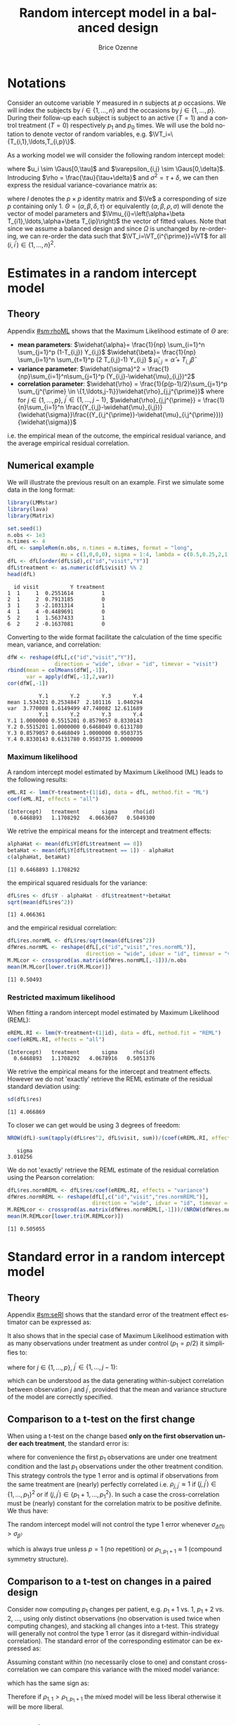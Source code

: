 #+TITLE: Random intercept model in a balanced design
#+Author: Brice Ozenne


* Notations

Consider an outcome variable \(Y\) measured in \(n\) subjects at \(p\)
occasions. We will index the subjects by \(i \in \{1,\ldots,n\}\) and
the occasions by \(j \in \{1,\ldots,p\}\). During their follow-up each
subject is subject to an active (\(T=1\)) and a control treatment
(\(T=0\)) respectively \(p_1\) and \(p_0\) times. We will use the bold
notation to denote vector of random variables, e.g.
\(\VT_i=\{T_{i,1},\ldots,T_{i,p}\}\).

\bigskip

\noindent As a working model we will consider the following random intercept
model:
#+BEGIN_EXPORT latex
\begin{align*}
Y_{i,j} = \alpha + \beta T_{i,j} + u_i + \Vvarepsilon_{i,j}
\end{align*}
#+END_EXPORT
where \(u_i \sim \Gaus[0,\tau]\) and \(\varepsilon_{i,j} \sim
\Gaus[0,\delta]\). Introducing \(\rho = \frac{\tau}{\tau+\delta}\) and
\(\sigma^2=\tau+\delta\), we can then express the residual
variance-covariance matrix as:
#+BEGIN_EXPORT latex
\begin{align*}
\Var[\VY_{i}|\VT_i] = \Var[u_{i} + \Vvarepsilon_{i}|T_i] = \Omega = \sigma^2 R = \sigma^2 ((1-\rho) I + \rho \Ve\trans{\Ve})
\end{align*}
#+END_EXPORT
where \(I\) denotes the \(p \times p\) identity matrix and \(\Ve\) a
corresponding of size \(p\) containing only 1. \(\Theta =
(\alpha,\beta,\delta,\tau)\) or equivalently
\((\alpha,\beta,\rho,\sigma)\) will denote the vector of model
parameters and \(\Vmu_{i}=\left(\alpha+\beta
T_{i1},\ldots,\alpha+\beta T_{ip}\right)\) the vector of fitted
values. Note that since we assume a balanced design and since
\(\Omega\) is unchanged by re-ordering, we can re-order the data such
that \(\VT_i=\VT_{i^{\prime}}=\VT\) for all \((i,i^{\prime})\in\{1,\ldots,n\}^2\).

\clearpage

* Estimates in a random intercept model

** Theory

Appendix [[#sm:rhoML]] shows that the Maximum Likelihood estimate of \(\Theta\) are:
- *mean parameters*: \(\widehat{\alpha}= \frac{1}{np} \sum_{i=1}^n
  \sum_{j=1}^p (1-T_{i,j}) Y_{i,j}\) \newline
  @@latex:\hphantom{\textbf{mean parameters:} }@@ \(\widehat{\beta}=
  \frac{1}{np} \sum_{i=1}^n \sum_{t=1}^p (2 T_{i,j}-1) Y_{i,j} \) \newline
  @@latex:\hphantom{\textbf{mean parameters:} }@@ \(\widehat{\mu}_{i,j} = \widehat{\alpha} + T_{i,j}\widehat{\beta}\)
- *variance parameter*: \(\widehat{\sigma}^2 =
  \frac{1}{np}\sum_{i=1}^n\sum_{j=1}^p (Y_{i,j}-\widehat{\mu}_{i,j})^2\)
- *correlation parameter*: \(\widehat{\rho} =
  \frac{1}{p(p-1)/2}\sum_{j=1}^p \sum_{j^{\prime} \in
  \{1,\ldots,j-1\}}\widehat{\rho}_{j,j^{\prime}}\) \newline where for
  \(j \in \{1,\ldots,p\}\), \(j^{\prime} \in \{1,\ldots,j-1\}\),
  \(\widehat{\rho}_{j,j^{\prime}} = \frac{1}{n}\sum_{i=1}^n
  \frac{(Y_{i,j}-\widehat{\mu}_{i,j})}{\widehat{\sigma}}\frac{(Y_{i,j^{\prime}}-\widehat{\mu}_{i,j^{\prime}})}{\widehat{\sigma}}\)
i.e. the empirical mean of the outcome, the empirical residual
variance, and the average empirical residual correlation.

** Numerical example

We will illustrate the previous result on an example. First we
simulate some data in the long format:
#+BEGIN_SRC R :exports both :results output :session *R* :cache no
library(LMMstar)
library(lava)
library(Matrix)

set.seed(1)
n.obs <- 1e3
n.times <- 4
dfL <- sampleRem(n.obs, n.times = n.times, format = "long",
                 mu = c(1,0,0,0), sigma = 1:4, lambda = c(0.5,0.25,2,1))
dfL <- dfL[order(dfL$id),c("id","visit","Y")]
dfL$treatment <- as.numeric(dfL$visit) %% 2
head(dfL)
#+END_SRC

#+RESULTS:
:   id visit          Y treatment
: 1  1     1  0.2551614         1
: 2  1     2  0.7913185         0
: 3  1     3 -2.1031314         1
: 4  1     4 -0.4489691         0
: 5  2     1  1.5637433         1
: 6  2     2 -0.1637081         0


\clearpage

Converting to the wide format facilitate the calculation of the time
specific mean, variance, and correlation:
#+BEGIN_SRC R :exports both :results output :session *R* :cache no
dfW <- reshape(dfL[,c("id","visit","Y")],
               direction = "wide", idvar = "id", timevar = "visit")
rbind(mean = colMeans(dfW[,-1]),
      var = apply(dfW[,-1],2,var))
cor(dfW[,-1])
#+END_SRC

#+RESULTS:
:           Y.1       Y.2       Y.3       Y.4
: mean 1.534321 0.2534847  2.101116  1.040294
: var  3.770008 1.6149499 47.740082 12.611689
:           Y.1       Y.2       Y.3       Y.4
: Y.1 1.0000000 0.5515201 0.8579057 0.8330143
: Y.2 0.5515201 1.0000000 0.6468049 0.6131780
: Y.3 0.8579057 0.6468049 1.0000000 0.9503735
: Y.4 0.8330143 0.6131780 0.9503735 1.0000000

*** Maximum likelihood

A random intercept model estimated by Maximum Likelihood (ML) leads to
the following results:
#+BEGIN_SRC R :exports both :results output :session *R* :cache no
eML.RI <- lmm(Y~treatment+(1|id), data = dfL, method.fit = "ML")
coef(eML.RI, effects = "all")
#+END_SRC

#+RESULTS:
: (Intercept)   treatment       sigma     rho(id) 
:   0.6468893   1.1708292   4.0663607   0.5049300

We retrive the empirical means for the intercept and treatment effects:
#+BEGIN_SRC R :exports both :results output :session *R* :cache no
alphaHat <- mean(dfL$Y[dfL$treatment == 0])
betaHat <- mean(dfL$Y[dfL$treatment == 1]) - alphaHat
c(alphaHat, betaHat)
#+END_SRC

#+RESULTS:
: [1] 0.6468893 1.1708292

the empirical squared residuals for the variance:
#+BEGIN_SRC R :exports both :results output :session *R* :cache no
dfL$res <- dfL$Y - alphaHat - dfL$treatment*+betaHat
sqrt(mean(dfL$res^2))
#+END_SRC

#+RESULTS:
: [1] 4.066361

\clearpage

and the empirical residual correlation:
#+BEGIN_SRC R :exports both :results output :session *R* :cache no
dfL$res.normML <- dfL$res/sqrt(mean(dfL$res^2))
dfWres.normML <- reshape(dfL[,c("id","visit","res.normML")],
                         direction = "wide", idvar = "id", timevar = "visit")
M.MLcor <- crossprod(as.matrix(dfWres.normML[,-1]))/n.obs
mean(M.MLcor[lower.tri(M.MLcor)])
#+END_SRC

#+RESULTS:
: [1] 0.50493

*** Restricted maximum likelihood

When fitting a random intercept model estimated by Maximum Likelihood
(REML):
#+BEGIN_SRC R :exports both :results output :session *R* :cache no
eREML.RI <- lmm(Y~treatment+(1|id), data = dfL, method.fit = "REML")
coef(eREML.RI, effects = "all")
#+END_SRC

#+RESULTS:
: (Intercept)   treatment       sigma     rho(id) 
:   0.6468893   1.1708292   4.0678916   0.5051376

We retrive the empirical means for the intercept and treatment
effects.  However we do not 'exactly' retrieve the REML estimate of the residual
standard deviation using:
#+BEGIN_SRC R :exports both :results output :session *R* :cache no
sd(dfL$res)
#+END_SRC

#+RESULTS:
: [1] 4.066869

To closer we can get would be using 3 degrees of freedom:
#+BEGIN_SRC R :exports both :results output :session *R* :cache no
NROW(dfL)-sum(tapply(dfL$res^2, dfL$visit, sum))/(coef(eREML.RI, effects = "variance"))^2
#+END_SRC

#+RESULTS:
:    sigma 
: 3.010256


We do not 'exactly' retrieve the REML estimate of the residual
correlation using the Pearson correlation:
#+BEGIN_SRC R :exports both :results output :session *R* :cache no
dfL$res.normREML <- dfL$res/coef(eREML.RI, effects = "variance")
dfWres.normREML <- reshape(dfL[,c("id","visit","res.normREML")],
                           direction = "wide", idvar = "id", timevar = "visit")
M.REMLcor <- crossprod(as.matrix(dfWres.normREML[,-1]))/(NROW(dfWres.normREML)-1)
mean(M.REMLcor[lower.tri(M.REMLcor)])
#+END_SRC

#+RESULTS:
: [1] 0.505055

\clearpage

* Standard error in a random intercept model

** Theory

Appendix [[#sm:seRI]] shows that the standard error of the treatment
effect estimator can be expressed as:
#+BEGIN_EXPORT latex
\begin{align*}
\sigma_{\widehat{\beta}} =\sqrt{\frac{\delta}{n} \frac{p}{p_1(p-p_1)}}
\end{align*}
#+END_EXPORT

It also shows that in the special case of Maximum Likelihood
estimation with as many observations under treatment as under control
(\(p_1=p/2\)) it simplifies to:
#+BEGIN_EXPORT latex
\begin{align}
\sigma_{\widehat{\beta}} = \sqrt{\frac{2\left(1-\frac{1}{p(p-1)/2}\sum_{j < j^{\prime}} \rho_{j,j^{\prime}}\right) \sigma^2}{n p_1}} \label{eq:seML}
\end{align}
#+END_EXPORT
where for \(j \in \{1,\ldots,p\}\), \(j^{\prime} \in
  \{1,\ldots,j-1\}\):
#+BEGIN_EXPORT latex
\begin{align*}
\rho_{j,j^{\prime}} &= \Esp\left[\frac{(Y_{.,j}-\mu_{.,j})}{\sigma}\frac{(Y_{.,j^{\prime}}-\mu_{.,j^{\prime}})}{\sigma}\right] \\
                  &\approx \frac{1}{n}\sum_{i=1}^n \frac{(Y_{i,j}-\mu_{i,j})}{\sigma}\frac{(Y_{i,j^{\prime}}-\mu_{i,j^{\prime}})}{\sigma}
\end{align*}
#+END_EXPORT
which can be understood as the data generating within-subject
correlation between observation \(j\) and \(j^{\prime}\), provided
that the mean and variance structure of the model are correctly specified. 

** Comparison to a t-test on the first change

When using a t-test on the change based *only on the first observation
under each treatment*, the standard error is:
#+BEGIN_EXPORT latex
\begin{align*}
\sigma_{\widehat{\Delta}(1)} = \sqrt{\frac{2(1-\rho_{1,p_1+1}) \sigma^2}{n}}
\end{align*}
#+END_EXPORT

where for convenience the first \(p_1\) observations are under one
treatment condition and the last \(p_1\) observations under the other
treatment condition. This strategy controls the type 1 error and is
optimal if observations from the same treatment are (nearly) perfectly
correlated i.e. \(\rho_{j,j^{\prime}} \approx 1\) if
\((j,j^{\prime})\in \{1,\ldots,p_1\}^2\) or if \((j,j^{\prime})\in
\{p_1+1,\ldots,p_1^2\}\). In such a case the cross-correlation must be
(nearly) constant for the correlation matrix to be positive
definite. We thus have:
#+BEGIN_EXPORT latex
\begin{align*}
\frac{1}{p(p-1)/2}\sum_{j < j^{\prime}} \rho_{j,j^{\prime}} &= \frac{2(p/2)(p/2-1)/2 \rho_{1,1} +(p/2)^2 \rho_{1,p_1+1}}{p(p-1)/2} \\
&= \frac{(p/2-1)\rho_{1,1}+p/2 \rho_{1,p_1+1}}{p-1} = \frac{p\frac{\rho_{1,p_1+1}+\rho_{1,1}}{2} - \rho_{1,1}}{p-1} \\
&= \rho_{1,1} - \frac{p}{2(p-1)}(\rho_{1,1}-\rho_{1,p_1+1}) \approx 1 - \frac{p}{2(p-1)}(1-\rho_{1,p_1+1})
\end{align*}
#+END_EXPORT


#+BEGIN_SRC R :exports none :results output :session *R* :cache no
p1 <- 2
p <- 2*p1
rhoW <- 0.7
rhoB <- 0.5
block.1 <- rhoW + diag(1-rhoW,p1,p1) ## correlation within treatment
block.2 <- matrix(rhoB,p1,p1) ## correlation across treatment
Sigma.CO <- rbind(cbind(block.1, block.2), cbind(block.2, block.1))
range(eigen(Sigma.CO)$values)

table(Sigma.CO[lower.tri(Sigma.CO)])
(2*p/2*(p/2-1)/2*rhoW + (p/2)^2 * rhoB)/(p*(p-1)/2)
((p/2-1)*rhoW + p/2 * rhoB)/(p-1)
(p/2*(rhoW+rhoB) - rhoW)/(p-1)
rhoW - p*(rhoW-rhoB)/((p-1)*2)
#+END_SRC

#+RESULTS:
: [1] 0.3 2.7
: 
: 0.5 0.7 
:   4   2
: [1] 0.5666667
: [1] 0.5666667
: [1] 0.5666667
: [1] 0.5666667


\noindent The random intercept model will not control the type 1 error
whenever \(\sigma_{\widehat{\Delta}(1)}>\sigma_{\widehat{\beta}}\):
#+BEGIN_EXPORT latex
\begin{align*}
1-\rho_{1,p_1+1} &> \frac{1-\frac{1}{p(p-1)/2}\sum_{j < j^{\prime}} \rho_{j,j^{\prime}}}{p_1} = \frac{1}{p-1}(1-\rho_{1,p_1+1})
\end{align*}
#+END_EXPORT
which is always true unless \(p=1\) (no repetition) or \(\rho_{1,p_1+1}\approx 1\) (compound symmetry structure).

** Comparison to a t-test on changes in a paired design

Consider now computing \(p_1\) changes per patient, e.g. \(p_1+1\)
vs. \(1\), \(p_1+2\) vs. \(2\), \ldots, using only distinct
observations (no observation is used twice when computing changes),
and stacking all changes into a t-test. This strategy will generally
not control the type 1 error (as it disregard within-individual
correlation). The standard error of the corresponding estimator can be
expressed as:
#+BEGIN_EXPORT latex
\begin{align*}
\sigma_{\widehat{\Delta}(p_1)} = \sqrt{\frac{2(1-\rho_{1,p_1+1}) \sigma^2}{np_1}}
\end{align*}
#+END_EXPORT

#+BEGIN_SRC R :exports none :results output :session *R* :cache no
p1 <- 3
p <- 2*p1
rhoW <- 0.7
rhoB <- 0.3
block.1 <- rhoW + diag(1-rhoW,p1,p1) ## correlation within treatment
block.2 <- matrix(rhoB,p1,p1) ## correlation across treatment
Sigma.CO <- rbind(cbind(block.1, block.2), cbind(block.2, block.1))
Sigma.CO

library(mvtnorm)
M.data <- rmvnorm(1e4, mean = rep(0,p), Sigma.CO)
var(c(M.data[,4]-M.data[,1],M.data[,5]-M.data[,2],M.data[,6]-M.data[,3]))
var(c(M.data[,4]-M.data[,1]))
2*(1-rhoB)
#+END_SRC

#+RESULTS:
#+begin_example
     [,1] [,2] [,3] [,4] [,5] [,6]
[1,]  1.0  0.7  0.7  0.3  0.3  0.3
[2,]  0.7  1.0  0.7  0.3  0.3  0.3
[3,]  0.7  0.7  1.0  0.3  0.3  0.3
[4,]  0.3  0.3  0.3  1.0  0.7  0.7
[5,]  0.3  0.3  0.3  0.7  1.0  0.7
[6,]  0.3  0.3  0.3  0.7  0.7  1.0
[1] 1.379934
[1] 1.380534
[1] 1.4
#+end_example

Assuming constant within (no necessarily close to one) and constant
cross-correlation we can compare this variance with the mixed model
variance:
#+BEGIN_EXPORT latex
\begin{align*}
\sigma_{\widehat{\beta}} - \sigma_{\widehat{\Delta}(p)} = \sqrt{\frac{4\left(1-\rho_{1,1} + \frac{p}{2(p-1)}(\rho_{1,1}-\rho_{1,p_1+1})\right) \sigma^2}{n p}} -  \sqrt{\frac{4(1-\rho_{1,p_1+1}) \sigma^2}{np}}
\end{align*}
#+END_EXPORT
which has the same sign as:
#+BEGIN_EXPORT latex
\begin{align*}
\left(1-\rho_{1,1} + \frac{p}{2(p-1)}(\rho_{1,1}-\rho_{1,p_1+1})\right) - (1-\rho_{1,p_1+1})
& = (\rho_{1,1}-\rho_{1,p_1+1}) \left(\frac{p}{2(p-1)} - 1 \right) \\
& = (\rho_{1,1}-\rho_{1,p_1+1}) \frac{2-p}{2(p-1)} 
\end{align*}
#+END_EXPORT

Therefore if \(\rho_{1,1}>\rho_{1,p_1+1}\) the mixed model will be
less liberal otherwise it will be more liberal.

#+BEGIN_SRC R :exports none :results output :session *R* :cache no
p <- 5
p/(2*(p-1)) - 1
(2-p)/(2*(p-1))
#+END_SRC

#+RESULTS:
: [1] -0.375
: [1] -0.375




** Numerical example

We can retrieve the standard error estimated by the linear mixed model:
#+BEGIN_SRC R :exports both :results output :session *R* :cache no
model.tables(eML.RI)["treatment",]
#+END_SRC

#+RESULTS:
:           estimate         se       df     lower    upper p.value
: treatment 1.170829 0.09047721 2999.845 0.9934256 1.348233       0

pluging in formula autoref:eq:seML the variance and correlation
estimates based on the residuals:
#+BEGIN_SRC R :exports both :results output :session *R* :cache no
sqrt(2*(1-mean(M.MLcor[lower.tri(M.MLcor)]))*mean(dfL$res^2)/(n.obs*n.times/2))
#+END_SRC

#+RESULTS:
: [1] 0.09047721



\clearpage

\appendix

* Inverse of a compound symmetry matrix
:PROPERTIES:
:CUSTOM_ID: sm:invCS
:END:

# https://math.stackexchange.com/questions/4435770/general-inverse-of-constant-correlation-matrix

Consider the compound symmetry matrix:
#+BEGIN_EXPORT latex
\begin{align*}
R= (1-\rho) I + \rho \Ve\trans{\Ve}= \rho\left(\frac{1-\rho}{\rho} I + \Ve\trans{\Ve}\right) 
\end{align*}
#+END_EXPORT
The Sherman-Morrison formula indicates that:
#+BEGIN_EXPORT latex
\begin{align*}
R^{-1} &= \rho^{-1} \left(\frac{\rho}{1-\rho} I - \frac{\rho^2}{(1-\rho)^2}\frac{\Ve\trans{\Ve}}{1+\frac{\rho}{1-\rho}\trans{\Ve}\Ve}\right) = \frac{1}{1-\rho} I - \frac{\rho}{(1-\rho)^2}\frac{\Ve\trans{\Ve}}{1+\frac{\rho}{1-\rho}p} \\
&=  \frac{1}{1-\rho} I - \frac{\rho \Ve\trans{\Ve}}{(1-\rho)^2+\rho(1-\rho)p} =  \frac{1}{1-\rho} \left(I - \frac{\rho \Ve\trans{\Ve}}{1+\rho(p-1)}\right)
\end{align*}
#+END_EXPORT

#+BEGIN_SRC R :exports none :results output :session *R* :cache no
p <- 4
rho <- 0.4
R <- (1-rho) * diag(1, p, p) + rho
R.M1 <- (1/(1-rho) * diag(1, p, p)  - rho/((1-rho)^2+rho*(1-rho)*p))
range(R.M1 - solve(R))
R.M1 <- 1/(1-rho) * (diag(1, p, p)  - rho/(1+rho*(p-1)))
range(R.M1 - solve(R))
#+END_SRC

#+RESULTS:
: [1] -1.110223e-16  0.000000e+00
: [1] -2.220446e-16  5.551115e-17

* Estimates in a random intercept model
:PROPERTIES:
:CUSTOM_ID: sm:rhoML
:END:

The log-likelihood of a random intercept model can be written:
#+BEGIN_EXPORT latex
\begin{align*}
\Likelihood(\Theta|\VY,\VT) =& \sum_{i=1}^{n} \left(-\frac{m}{2} \log(2\pi) - \frac{1}{2} \log\left|\Omega\right| - \frac{1}{2} \trans{(\VY_i-\Vmu_i)} \Omega^{-1} (\VY_i-\Vmu_i) \right)
\end{align*}
#+END_EXPORT
and the corresponding restricted likelihood:
#+BEGIN_EXPORT latex
\begin{align*}
\Likelihood^R(\Theta|\VY,\VT) = \Likelihood(\Theta|\VY,\VT) + \frac{p}{2} \log(2\pi)-\frac{1}{2} \log\left(\left|\sum_{i=1}^n \trans{\VZ}_i \Omega^{-1} \VZ_i \right|\right)
\end{align*}
#+END_EXPORT
where \(\VZ_i = (1,\VT_i)\) is the design matrix w.r.t. subject \(i\).


** Mean parameters

The score equation w.r.t. the mean parameters is identical when
considering the log-likelihood or the restricted log-likelihood. Using
the expression of \(R^{-1}\) found in appendix [[#sm:rhoML]] we get:
#+BEGIN_EXPORT latex
\begin{align*}
\begin{bmatrix}
0 \\ 0
\end{bmatrix}
=
\begin{bmatrix}
\sum_{i=1}^n \trans{e}\Omega^{-1} (\VY_i-\Vmu_i)) \\
\sum_{i=1}^n \trans{\VT}\Omega^{-1} (\VY_i-\Vmu_i)
\end{bmatrix}
=
\begin{bmatrix}
\frac{1}{\sigma^2(1-\rho)}\sum_{i=1}^n \trans{e}\left(I- \frac{\rho \Ve \trans{\Ve}}{1+\rho(p-1)}\right) (\VY_i-\Vmu_i) \\
\frac{1}{\sigma^2(1-\rho)}\sum_{i=1}^n \trans{\VT}\left(I- \frac{\rho \Ve \trans{\Ve}}{1+\rho(p-1)}\right) (\VY_i-\Vmu_i)
\end{bmatrix}
\end{align*}
#+END_EXPORT

which is equivalent to:
#+BEGIN_EXPORT latex
\begin{align*}
\begin{bmatrix}
0 \\ 0
\end{bmatrix}
&=
\begin{bmatrix}
\sum_{i=1}^n \left(\trans{e}(\VY_i-\Vmu_i)- \frac{\rho p \trans{\Ve}(\VY_i-\Vmu_i)}{1+\rho(p-1)}\right) \\
\sum_{i=1}^n \left(\trans{\VT}(\VY_i-\Vmu_i)- \frac{\rho p_1 \trans{\Ve}(\VY_i-\Vmu_i)}{1+\rho(p-1)}\right) 
\end{bmatrix} \\ 
& =
\begin{bmatrix}
\left(1 - \frac{\rho p}{1+\rho(p-1)}\right) \sum_{i=1}^n \trans{e}(\VY_i-\Vmu_i) \\
\sum_{i=1}^n \trans{\VT}(\VY_i-\Vmu_i)- \frac{\rho p_1}{1+\rho(p-1)} \sum_{i=1}^n \trans{\Ve}(\VY_i-\Vmu_i)
\end{bmatrix}
\end{align*}
#+END_EXPORT
Using that \(1 - \frac{\rho p}{1+\rho(p-1)} = 1 + \rho(p-1) - \rho p =
1 - \rho > 0 \) and substracting \(p_1/p\) times equation 1 from equation 2 we get:
#+BEGIN_EXPORT latex
\begin{align*}
\begin{bmatrix}
0 \\ 0
\end{bmatrix}
& =
\begin{bmatrix}
\sum_{i=1}^n \trans{e}(\VY_i-\Vmu_i) \\
\sum_{i=1}^n \trans{\VT}(\VY_i-\Vmu_i) - \frac{p_1}{p}\sum_{i=1}^n \trans{\Ve}(\VY_i-\Vmu_i)
\end{bmatrix}
\end{align*}
#+END_EXPORT
Denoting the by \(\widehat{\alpha}= \frac{1}{np} \sum_{i=1}^n
\sum_{t=1}^p (1-T_{it}) Y_{it}\) and \(\widehat{\beta}= \frac{1}{np}
\sum_{i=1}^n \sum_{t=1}^p T_{it} Y_{it} - \widehat{\alpha}\) the
empirical mean over timepoints and patients under control and under
treatment. The former equations are equivalent to:
#+BEGIN_EXPORT latex
\begin{align*}
\begin{bmatrix}
0 \\ 0
\end{bmatrix}
& =
\begin{bmatrix}
\widehat{\alpha} - \alpha + p_1 (\widehat{\beta} - \beta) \\
p_1 (\widehat{\alpha} + \widehat{\beta} - \alpha - \beta) - \frac{p_1}{p} (\widehat{\alpha} - \alpha + p_1 (\widehat{\beta} - \beta))
\end{bmatrix} \\
\begin{bmatrix}
0 \\ 0
\end{bmatrix} 
& =
\begin{bmatrix}
\widehat{\alpha} - \alpha + (\widehat{\beta} - \beta) \\
(\widehat{\alpha} - \alpha + \widehat{\beta} - \beta ) - \frac{1}{p} (\widehat{\alpha} - \alpha + p_1 (\widehat{\beta} - \beta))
\end{bmatrix} 
\end{align*}
#+END_EXPORT
So \(\widehat{\beta} - \beta = -\frac{1}{p_1}(\widehat{\alpha} - \alpha)\) and:
#+BEGIN_EXPORT latex
\begin{align*}
0 = (\widehat{\alpha} - \alpha)\left(1-\frac{1}{p_1}-\frac{1}{p}+1) \right)
\end{align*}
#+END_EXPORT
Since design \(p_0 \geq 1\) and \(p \geq 2\) so \(2-\frac{1}{p_1}-\frac{1}{p} \geq 0.5\). It
follows that \(\alpha = \widehat{\alpha}\) and therefore
\(\beta=\widehat{\beta}\): the maximum likelihood (ML) and restricted
maximum likelihood (REML) estimates of the mean parameters are the
empirical means in the appropriate sub-groups.

** Correlation parameter (ML)

The ML score equation w.r.t the correlation parameter is:
#+BEGIN_EXPORT latex
\begin{align*}
0 =& -\frac{n}{2} tr\left(\Omega^{-1} \frac{\partial \Omega}{\partial\rho}\right) + \frac{1}{2} \sum_{i=1}^n \trans{(\VY_i-\widehat{\Vmu}_i)} \Omega^{-1} \frac{\partial \Omega}{\partial \rho} \Omega^{-1} (\VY_i-\widehat{\Vmu}_i) \\
  =& -\frac{n}{2} tr\left(R^{-1} \frac{\partial R}{\partial\rho}\right) + \frac{1}{2\sigma^2} tr\left(R^{-1} \frac{\partial R}{\partial \rho} R^{-1} \sum_{i=1}^n (\VY_i-\widehat{\Vmu}_i)\trans{(\VY_i-\widehat{\Vmu}_i)}\right) 
\end{align*}
#+END_EXPORT

We first explicit the first term:
#+BEGIN_EXPORT latex
\begin{align*}
R^{-1} \frac{\partial R}{\partial\rho} &= \frac{1}{1-\rho} \left(I - \frac{\rho \Ve\trans{\Ve}}{1+\rho(p-1)}\right)\left(-I + \Ve\trans{\Ve}\right) \\
&= \frac{1}{1-\rho} \left(-I + \Ve\trans{\Ve} + \frac{\rho \Ve\trans{\Ve}}{1+\rho(p-1)} - \frac{\rho p \Ve\trans{\Ve}}{1+\rho(p-1)}\right)\\
&= \frac{1}{1-\rho} \left(-I + \Ve\trans{\Ve} \frac{1+\rho(p-1)+\rho-\rho p}{1+\rho(p-1)}\right)\\
&= \frac{1}{1-\rho} \left(-I +  \frac{\Ve\trans{\Ve}}{1+\rho(p-1)}\right)
\end{align*}
#+END_EXPORT

Thus:
#+BEGIN_EXPORT latex
\begin{align*}
tr \left( R^{-1} \frac{\partial R}{\partial\rho} \right) &= \frac{p}{1-\rho}\left(-1+\frac{1}{1+\rho(p-1)}\right) = -\frac{p\rho(p-1)}{(1-\rho)(1+\rho(p-1))}
\end{align*}
#+END_EXPORT

#+BEGIN_SRC R :exports none :results output :session *R* :cache no
rho <- 0.4
p <- 7
R.test <- (1-rho) * diag(1,p,p) + rho
dR.test <- - diag(1,p,p) + 1

range(solve(R.test) %*% dR.test - 1/(1-rho) * (- diag(1,p,p) + 1/(1+rho*(p-1))))
sum(diag(solve(R.test) %*% dR.test)) - (-p*rho*(p-1))/((1-rho)*(1+rho*(p-1)))
#+END_SRC

#+RESULTS:
: [1] -6.661338e-16  7.771561e-16
: [1] 0

We now consider:
#+BEGIN_EXPORT latex
\begin{align*}
R^{-1} \frac{\partial R}{\partial\rho} R^{-1} &= \frac{1}{(1-\rho)^2} \left(-I +  \frac{\Ve\trans{\Ve}}{1+\rho(p-1)}\right)\left(I - \frac{\rho \Ve\trans{\Ve}}{1+\rho(p-1)}\right) \\
&= \frac{1}{(1-\rho)^2} \left(-I + \frac{\rho \Ve\trans{\Ve}}{1+\rho(p-1)} + \frac{\Ve\trans{\Ve}}{1+\rho(p-1)} - \frac{\rho p \Ve\trans{\Ve}}{(1+\rho(p-1))^2}\right) \\
&= \frac{1}{(1-\rho)^2} \left(-I + \Ve\trans{\Ve} \frac{\rho+\rho^2(p-1) + 1+ \rho(p-1) - \rho p}{(1+\rho(p-1))^2}\right) \\
&= \frac{1}{(1-\rho)^2} \left(-I + \Ve\trans{\Ve} \frac{\rho^2(p-1) + 1}{(1+\rho(p-1))^2}\right) 
\end{align*}
#+END_EXPORT

#+BEGIN_SRC R :exports none :results output :session *R* :cache no
range(solve(R.test) %*% dR.test %*% solve(R.test) - 1/(1-rho)^2 * (- diag(1,p,p) + (rho^2*(p-1)+1)/(1+rho*(p-1))^2))
#+END_SRC

#+RESULTS:
: [1] -2.220446e-15  1.332268e-15


We now consider the matrix \(\frac{1}{n}\sum_{i=1}^n (\VY_i-\widehat{\Vmu}_i)\trans{(\VY_i-\widehat{\Vmu}_i)}\) and denote by:
- \(\left(\widetilde{\sigma}^2_1,\ldots,\widetilde{\sigma}^2_p\right)=\left(\frac{1}{n}\sum_{i=1}^n
  (Y_{i,1}-\widehat{\mu}_{i,1})^2,\ldots,\frac{1}{n}\sum_{i=1}^n
  (Y_{i,p}-\widehat{\mu}_{i,p})^2\right)\) its diagonal elements. The tilde
  notation is used instead of the hat notation to stress that they
  generally differ from the time-specific empirical variance estimator
  (which would center the residuals at each timepoint). Note that
  their average equal the empirical residual variance:
  \(\widehat{\sigma}^2 = \frac{1}{p} \sum_{j=1}^p
  \widetilde{\sigma}^2_j\).
- \(\forall (j,j^{\prime})\in \{1,\ldots,p\}\) such that \(j \neq
  j^{\prime}\), we denote the off diagonal elements by
  \(\widehat{\sigma}^2\widehat{\rho}_{j,j^{\prime}}\) where
  \(\widehat{\rho}_{j,j^{\prime}} = \widehat{\rho}_{j^{\prime},j} =
  \frac{1}{n}\sum_{i=1}^n \frac{Y_{i,j}-\widehat{\mu}_{i,j}}{\widehat{\sigma}}
  \frac{Y_{i,j^{\prime}}-\widehat{\mu}_{i,j^{\prime}}}{\widehat{\sigma}} \) its
  off diagonal elements.
Then:  
#+BEGIN_EXPORT latex
\begin{align*}
& tr \left( R^{-1} \frac{\partial R}{\partial\rho} R^{-1} \sum_{i=1}^n  (\VY_i-\widehat{\Vmu}_i)\trans{(\VY_i-\widehat{\Vmu}_i)} \right) \\
& = \frac{n\widehat{\sigma}^2}{(1-\rho)^2}\left(p\left(-1+\frac{\rho^2(p-1) + 1}{(1+\rho(p-1))^2}\right) + \frac{2\rho^2(p-1) + 2}{(1+\rho(p-1))^2} \sum_{j < j^{\prime}}\widehat{\rho}_{j,j^{\prime}}\right) \\
&= \frac{n\widehat{\sigma}^2}{(1-\rho)^2}\left(p\left(\frac{-2\rho(p-1)-\rho^2(p-1)^2+\rho^2(p-1)}{(1+\rho(p-1))^2}\right) + \frac{2\rho^2(p-1) + 2}{(1+\rho(p-1))^2} \sum_{j < j^{\prime}}\widehat{\rho}_{j,j^{\prime}}\right) \\
&= \frac{n\widehat{\sigma}^2}{(1-\rho)^2(1+\rho(p-1))^2}\left(p\rho(p-1)\left(-2-\rho (p-2)\right) + \left(2\rho^2(p-1) + 2\right) \sum_{j < j^{\prime}}\widehat{\rho}_{j,j^{\prime}}\right)
\end{align*}
#+END_EXPORT

#+BEGIN_SRC R :exports none :results output :session *R* :cache no
rho <- 0.543
p <- 7
-1 + (rho^2*(p-1)+1)/(1+rho*(p-1))^2
(-(1+rho*(p-1))^2 + rho^2*(p-1)+1)/(1+rho*(p-1))^2
(-2*rho*(p-1)-rho^2*(p-1)^2 + rho^2*(p-1))/(1+rho*(p-1))^2
rho*(p-1)*(-2-rho*(p-2))/(1+rho*(p-1))^2
#+END_SRC

#+RESULTS:
: [1] -0.8472693
: [1] -0.8472693
: [1] -0.8472693
: [1] -0.8472693

The score equation becomes:
#+BEGIN_EXPORT latex
\begin{align*}
0 &= \frac{n p (p-1)}{2(1-\rho)^2(1+\rho(p-1))^2}\left(\rho(1-\rho)(1+\rho(p-1)) - \frac{\widehat{\sigma}^2}{\sigma^2}  \rho\left(2+\rho (p-2)\right) + \frac{\rho^2(p-1) + 1}{p(p-1)/2} \sum_{j < j^{\prime}}\widehat{\rho}_{j,j^{\prime}}\right) \\
  &= \frac{n p (p-1)(\rho^2(p-1) + 1)}{2(1-\rho)^2(1+\rho(p-1))^2}\left(\rho\frac{(1-\rho)(1+\rho(p-1))- \frac{\widehat{\sigma}^2}{\sigma^2}  \left(2 + \rho (p-2)\right))}{\rho^2(p-1) + 1} + \frac{1}{p(p-1)/2} \sum_{j < j^{\prime}}\widehat{\rho}_{j,j^{\prime}}\right)
\end{align*}
#+END_EXPORT

#+BEGIN_SRC R :exports none :results output :session *R* :cache no
rho * (1-rho)*(1+rho*(p-1)) - rho*(2 + rho*(p-2)) + (rho^2*(p-1)+1)*rho
rho * ((1-rho)*(1+rho*(p-1)) - (2 + rho*(p-2)))/(rho^2*(p-1) + 1) + rho
#+END_SRC

#+RESULTS:
: [1] 1.110223e-16
: [1] 5.551115e-17

Using that \((1-\rho)(1+\rho(p-1))=1-\rho+\rho(p-1)-\rho^2(p-1)=-\rho^2(p-1)+\rho(p-2)+1=-(\rho^2(p-1)+1)+\rho(p-2)+2\), it follows that:
#+BEGIN_EXPORT latex
\begin{align*}
0 &= \frac{n p (p-1) \rho^2(p-1) + 1}{2(1-\rho)^2(1+\rho(p-1))^2}\left(- \rho + \rho \frac{  \rho(p-2)+2 - \frac{\widehat{\sigma}^2}{\sigma^2}  \left(2 + \rho (p-2)\right))}{\rho^2(p-1) + 1} + \frac{1}{p(p-1)/2} \sum_{j < j^{\prime}}\widehat{\rho}_{j,j^{\prime}}\right) \\
  &= \frac{n p (p-1) \rho^2(p-1) + 1}{2(1-\rho)^2(1+\rho(p-1))^2}\left(- \rho - \rho \left(\frac{\widehat{\sigma}^2}{\sigma^2}-1\right) \frac{2+\rho(p-2)}{1+\rho^2(p-1)} + \frac{1}{p(p-1)/2} \sum_{j < j^{\prime}}\widehat{\rho}_{j,j^{\prime}}\right)
\end{align*}
#+END_EXPORT
#+BEGIN_SRC R :exports none :results output :session *R* :cache no
- rho + rho *(1-1)*(rho*(p-2)+2)/(rho^2*(p-1)+1) + rho
#+END_SRC

#+RESULTS:
: [1] 0


Since the first term is strictly positive (\(0<\rho<1\) and \(p>1\)) we can simplify and get that:
#+BEGIN_EXPORT latex
\begin{align}
\frac{1}{p(p-1)/2}\sum_{j < j^{\prime}}\widehat{\rho}_{j,j^{\prime}}  &= \rho + \rho \left(\frac{\sigma^2}{\widehat{\sigma}^2}-1\right)\frac{2+\rho (p-2)}{1 + \rho^2(p-1)}   \label{eq:scoreRho:simplified2}
\end{align}
#+END_EXPORT

** Variance parameter (ML)

The ML score equation w.r.t the variance parameter is:
#+BEGIN_EXPORT latex
\begin{align*}
0=&-\frac{n}{2} tr\left(\Omega^{-1} \frac{\partial \Omega}{\partial\sigma^2}\right) + \frac{1}{2} \sum_{i=1}^n \trans{(\VY_i-\widehat{\Vmu}_i)} \Omega^{-1} \frac{\partial \Omega}{\partial \sigma^2} \Omega^{-1} (\VY_i-\widehat{\Vmu}_i) \\
 =&-\frac{n}{2} tr\left(\sigma^{-2} R^{-1} R \right) + \frac{1}{2 \sigma^4} \sum_{i=1}^n \trans{(\VY_i-\widehat{\Vmu}_i)} R^{-1} R R^{-1} (\VY_i-\widehat{\Vmu}_i) \\
 =&-\frac{np}{2 \sigma^2} + \frac{1}{2 \sigma^4} \sum_{i=1}^n \trans{(\VY_i-\widehat{\Vmu}_i)} R^{-1} (\VY_i-\widehat{\Vmu}_i) 
\end{align*}
#+END_EXPORT

#+BEGIN_SRC R :exports none :results output :session *R* :cache no
eML.RI <- lmm(Y~treatment+(1|id), data = dfL, method.fit = "ML")

epsilon <- eML.RI$residuals
Omega <- sigma(eML.RI)
R <- cov2cor(Omega)
sigma2 <- coef(eML.RI, effects = "variance")^2
rho <- coef(eML.RI, effects = "correlation")
p <- NROW(Omega)

sigma2 - sum(tapply(1:NROW(dfL), dfL$id, function(iIndex){
  t(epsilon[iIndex]) %*% solve(R) %*% epsilon[iIndex]
}))/NROW(dfL)
#+END_SRC

#+RESULTS:
:        sigma 
: 2.683365e-11

Using the expression of \(R^{-1}\) found in appendix [[#sm:rhoML]] we get:
#+BEGIN_EXPORT latex
\begin{align*}
0 =&-\frac{np}{2 \sigma^2} + \frac{1}{2 \sigma^4(1- \rho)} \sum_{i=1}^n \trans{(\VY_i-\widehat{\Vmu}_i)} \left(I - \frac{\rho \Ve\trans{\Ve}}{(1-\rho)+\rho p} \right) (\VY_i-\widehat{\Vmu}_i) \\ 
  =&-\frac{np}{2 \sigma^2} + \frac{1}{2 \sigma^4(1- \rho)} \sum_{i=1}^n \trans{(\VY_i-\widehat{\Vmu}_i)}(\VY_i-\widehat{\Vmu}_i) \\ & - \frac{\rho}{2 \sigma^4(1- \rho)((1-\rho)+\rho p)} \sum_{i=1}^n \trans{(\VY_i-\widehat{\Vmu}_i)}\Ve\trans{\Ve}(\VY_i-\widehat{\Vmu}_i)  \\ 
  =&-\frac{np}{2 \sigma^2} + \frac{np\widehat{\sigma}^2}{2 \sigma^4(1- \rho)} - \frac{\rho n p^2}{2 \sigma^4(1- \rho)((1-\rho)+\rho p)} \frac{1}{n}\sum_{i=1}^n \left(\frac{1}{p} \sum_{i=1}^n Y_{i,j} - \widehat{\mu}_{i,j} \right)^2 
\end{align*}
#+END_EXPORT

#+BEGIN_SRC R :exports none :results output :session *R* :cache no
sigma2 - sigma2/(1-rho) + rho*p/((1-rho)^2+rho*(1-rho)*p) * mean(tapply(epsilon, dfL$id, mean)^2)
#+END_SRC

#+RESULTS:
:        sigma 
: 2.682299e-11

Since:
#+BEGIN_EXPORT latex
\begin{align*}
\frac{1}{n} \sum_{i=1}^n \left(\frac{1}{p}\sum_{j=1}^p Y_{i,j}-\widehat{\mu}_{i,j}\right)^2=& \frac{1}{np^2} \sum_{i=1}^n \sum_{j=1}^p \sum_{j^{\prime}=1}^p \left(Y_{i,j}-\widehat{\mu}_j\right)\left(Y_{i,j^{\prime}}-\widehat{\mu}_{j^{\prime}}\right) \\
=&  \frac{\widehat{\sigma}^2}{p^2} \left(p + 2\sum_{j < j^{\prime}}\widehat{\rho}_{j,j^{\prime}}\right)  = \frac{\widehat{\sigma}^2}{p} \left(1 + (p-1)\frac{1}{p(p-1)/2}\sum_{j < j^{\prime}}\widehat{\rho}_{j,j^{\prime}}\right) 
\end{align*}
#+END_EXPORT

#+BEGIN_SRC R :exports none :results output :session *R* :cache no
M.resW <- reshape(dfL[,c("id","visit","res")],
                  direction = "wide", idvar = "id", timevar = "visit")
M.resVcov <- crossprod(as.matrix(M.resW[,-1]))/NROW(M.resW)
mean(tapply(epsilon, dfL$id, mean)^2) - mean(M.resVcov)
#+END_SRC

#+RESULTS:
: [1] -1.776357e-15

we obtain:
#+BEGIN_EXPORT latex
\begin{align*}
0 =&-\frac{np}{2 \sigma^2} + \frac{np\widehat{\sigma}^2}{2 \sigma^4(1- \rho)} - \frac{\rho n p \widehat{\sigma}^2}{2 \sigma^4(1- \rho)((1-\rho)+\rho p)} \left(1 + (p-1)\frac{1}{p(p-1)/2}\sum_{j < j^{\prime}}\widehat{\rho}_{j,j^{\prime}}\right) \\
0 =&-\frac{np \widehat{\sigma}^2}{2 \sigma^4}\left(\frac{\sigma^2}{\widehat{\sigma}^2} - \frac{1}{(1- \rho)} + \frac{\rho }{(1- \rho)((1-\rho)+\rho p)} \left(1 + (p-1)\frac{1}{p(p-1)/2}\sum_{j < j^{\prime}}\widehat{\rho}_{j,j^{\prime}}\right)\right)  
\end{align*}
#+END_EXPORT
Since
#+BEGIN_EXPORT latex
\begin{align*}
& - \frac{1}{(1- \rho)}  + \frac{\rho}{(1-\rho)^2+\rho(1-\rho)p} \left(1 + (p-1)\frac{1}{p(p-1)/2}\sum_{j < j^{\prime}}\widehat{\rho}_{j,j^{\prime}}\right) \\
=& - \frac{1}{(1- \rho)}\left(1  - \frac{\rho}{1+\rho(p-1)} - \frac{\rho(p-1)}{1+\rho(p-1)}\frac{1}{p(p-1)/2}\sum_{j < j^{\prime}}\widehat{\rho}_{j,j^{\prime}}\right) \\
=&  -\frac{1}{(1- \rho)(1+\rho(p-1))}\left(1 + \rho (p-2) - \rho(p-1)\frac{1}{p(p-1)/2}\sum_{j < j^{\prime}}\widehat{\rho}_{j,j^{\prime}}\right) 
\end{align*}
#+END_EXPORT

We get:
#+BEGIN_EXPORT latex
\begin{align*}
0 =&-\frac{np \widehat{\sigma}^2}{2 \sigma^4}\left(\frac{\sigma^2}{\widehat{\sigma}^2} -\frac{1}{(1- \rho)(1+\rho(p-1))}\left(1 + \rho (p-2) - \rho(p-1)\frac{1}{p(p-1)/2}\sum_{j < j^{\prime}}\widehat{\rho}_{j,j^{\prime}}\right)\right)   \\
  =&-\frac{np \widehat{\sigma}^2}{2 \sigma^4}\left(\frac{\sigma^2}{\widehat{\sigma}^2} -\frac{1}{1 + \rho(p-2)  - \rho^2(p-1)}\left(1 + \rho (p-2) - \rho(p-1)\frac{1}{p(p-1)/2}\sum_{j < j^{\prime}}\widehat{\rho}_{j,j^{\prime}}\right)\right) \\
  =&-\frac{np \widehat{\sigma}^2}{2 \sigma^4}\left(\frac{\sigma^2}{\widehat{\sigma}^2} - 1  - \frac{\rho(p-1)\left(\rho-\frac{1}{p(p-1)/2}\sum_{j < j^{\prime}}\widehat{\rho}_{j,j^{\prime}}\right)}{1 + \rho(p-2)  - \rho^2(p-1)}\right) 
\end{align*}
#+END_EXPORT

Since \(\frac{np \widehat{\sigma}^2}{2 \sigma^4}\neq 0\) and using equation autoref:eq:scoreRho:simplified2, we obtain:
#+BEGIN_EXPORT latex
\begin{align*}
0 &= \frac{\sigma^2}{\widehat{\sigma}^2} - 1 + \frac{\rho^2(p-1)\left(\frac{\sigma^2}{\widehat{\sigma}^2}-1\right)\frac{2+\rho (p-2)}{1 + \rho^2(p-1)}}{1 + \rho(p-2)  - \rho^2(p-1)} 
= \left(\frac{\sigma^2}{\widehat{\sigma}^2} - 1\right) \left(1 + \frac{\rho^2(p-1)\frac{2+\rho (p-2)}{1 + \rho^2(p-1)}}{(1- \rho)(1+\rho(p-1))}\right) 
\end{align*}
#+END_EXPORT
The second term is strictly positive: it is clear when \(p>2\) because
all terms are positive or null and one is added. When \(p=1\) then \(2+\rho
(p-2)=2-\rho>0\) because \(\rho<1\). So we must have \(\sigma^2 =
\widehat{\sigma}^2\). Plugging this value in the score equation for
the correlation parameter leads to:
#+BEGIN_EXPORT latex
\begin{align*}
\rho &= \frac{1}{p(p-1)/2}\sum_{j < j^{\prime}}\widehat{\rho}_{j,j^{\prime}} 
\end{align*}
#+END_EXPORT

** Correlation parameter (REML) :noexport:

The REML score equation w.r.t the correlation parameter is the same as the ML score equation with the additional term:
#+BEGIN_EXPORT latex
\begin{align*}
&\frac{1}{2} tr\left(\left(\trans{X}\Omega^{-1}X\right)^{-1} \left(\trans{X}\Omega^{-1}\frac{\partial \Omega}{\partial\rho}\Omega^{-1}X \right) \right) \\
=&\frac{1}{2 \sigma^4} tr\left(\left(\trans{X}R^{-1}X\right)^{-1} \left(\trans{X}R^{-1}\frac{\partial R}{\partial\rho}R^{-1}X \right) \right) 
\end{align*}
#+END_EXPORT

Using from appendix [[#sm:seRI]] that:
#+BEGIN_EXPORT latex
\begin{align*}
\left(\trans{X}R^{-1}X\right)^{-1} = \frac{1}{p-p_1} \begin{bmatrix} 1+\rho (p-p_1-1)
                  & -(1-\rho)
                  \\ -(1-\rho)
                  & \frac{p}{p_1}(1-\rho)
                  \end{bmatrix}
\end{align*}
#+END_EXPORT

and that:

#+BEGIN_EXPORT latex
\begin{align*}
R^{-1} \frac{\partial R}{\partial\rho} R^{-1} &= \frac{1}{(1-\rho)^2} \left(-I + \Ve\trans{\Ve} \frac{\rho^2(p-1) + 1}{(1+\rho(p-1))^2}\right) \\
\trans{X}R^{-1} \frac{\partial R}{\partial\rho} R^{-1} X &= \frac{1}{(1-\rho)^2} \left(-\trans{X}X + \trans{X}\Ve\trans{\Ve}X \frac{\rho^2(p-1) + 1}{(1+\rho(p-1))^2}\right)  \\
&= \frac{1}{(1-\rho)^2} \left(-\begin{bmatrix} p
                  & p_1
                  \\ p_1
                  & p
                  \end{bmatrix}
                  + \begin{bmatrix} p^2
                  & p p_1
                  \\ p p_1
                  & p_1^2
                  \end{bmatrix} \frac{\rho^2(p-1) + 1}{(1+\rho(p-1))^2}\right) 
\end{align*}
#+END_EXPORT
which does not seems to simplify, i.e. the trace has a complicated expression.

#+BEGIN_SRC R :exports none :results output :session *R* :cache no
rho <- 0.3

X <- cbind(1,c(0,0,1,1))
Omega <- rho + (1-rho)*diag(1,4)
sum(diag(solve(t(X) %*% solve(Omega) %*% X) %*% t(X) %*% solve(Omega) %*% (1 - diag(NROW(Omega))) %*% solve(Omega) %*% X))

X <- cbind(1,c(0,0,0,1,1,1))
Omega <- rho + (1-rho)*diag(1,6)
sum(diag(solve(t(X) %*% solve(Omega) %*% X) %*% t(X) %*% solve(Omega) %*% (1 - diag(NROW(Omega))) %*% solve(Omega) %*% X))
#+END_SRC

#+RESULTS:
: [1] 0.1503759
: [1] 0.5714286


** Variance parameter (REML)  :noexport:

The REML score equation w.r.t the variance parameter is the same as the ML score equation with the additional term:
#+BEGIN_EXPORT latex
\begin{align*}
&\frac{1}{2} tr\left(\left(\trans{X}\Omega^{-1}X\right)^{-1} \left(\trans{X}\Omega^{-1}\frac{\partial \Omega}{\partial\sigma^2}\Omega^{-1}X \right) \right) \\
&= \frac{1}{2\sigma^2} tr\left(\left(\trans{X}\Omega^{-1}X\right)^{-1} \left(\trans{X}\Omega^{-1}X \right) \right) = \frac{2}{2\sigma^2}
\end{align*}
#+END_EXPORT
leading to
#+BEGIN_EXPORT latex
\begin{align*}
\sigma^2 =& \frac{1}{n p - 2} \sum_{i=1}^n \trans{(\VY_i-\widehat{\Vmu}_i)} R^{-1} (\VY_i-\widehat{\Vmu}_i) 
\end{align*}
#+END_EXPORT


#+BEGIN_SRC R :exports none :results output :session *R* :cache no
X <- cbind(1,c(0,0,1,1))
Omega <- 0.4 + 0.6*diag(1,4)
sum(diag(solve(t(X) %*% solve(Omega) %*% X) %*% t(X) %*% solve(Omega) %*% Omega %*% solve(Omega) %*% X))

X <- cbind(1,c(0,0,0,1,1,1))
Omega <- 0.4 + 0.6*diag(1,6)
sum(diag(solve(t(X) %*% solve(Omega) %*% X) %*% t(X) %*% solve(Omega) %*% Omega %*% solve(Omega) %*% X))
#+END_SRC

#+RESULTS:
: [1] 2
: [1] 2

#+BEGIN_SRC R :exports none :results output :session *R* :cache no
eREML.RI <- lmm(Y~treatment+(1|id), data = dfL, method.fit = "REML")
R <- cov2cor(sigma(eREML.RI))
epsilon <- residuals(eREML.RI)
sum(tapply(epsilon, dfL$id, function(iEps){t(iEps) %*% solve(R) %*% iEps}))/(NROW(dfL)-2)
coef(eREML.RI, effects = "variance")^2
#+END_SRC

#+RESULTS:
: [1] 16.54774
:    sigma 
: 16.54774

\clearpage

* Standard error of the treatment effect \newline in a balanced random intercept model
:PROPERTIES:
:CUSTOM_ID: sm:seRI
:END:

The standard error of the treatment effect based on the expected
information is the last element (i.e. second row, second column) of
the variance-covariance matrix \(\left(\trans{X} \Omega^{-1}
X\right)^{-1}\).

\bigskip

Using the expression of the inverse of \(R\) given in appendix
[[#sm:invCS]], we get that its matrix product with the \(p \times 2\)
matrix \(X=(1,T)\) where \(T\) is either \(0\) or \(1\) (respectively
\(p_0\) and \(p_1\) times) is:
#+BEGIN_EXPORT latex
\begin{align*}
\trans{X} R^{-1} X &= \frac{1}{1-\rho} \trans{X}X - \frac{\rho\trans{X} \Ve\trans{\Ve} X}{(1-\rho)^2+\rho(1-\rho)p}  \\
&= \frac{1}{1-\rho} \left(\trans{X}X - \frac{\rho\trans{X} \Ve\trans{\Ve} X}{1 + \rho (p-1)}\right)  \\
&= \frac{1}{1-\rho} \left(\begin{bmatrix} p & p_1 \\ p_1 & p_1 \end{bmatrix} - \frac{\rho}{1+\rho(p-1)}  \begin{bmatrix} p^2 & p p_1 \\ p p_1 & p^2_1 \end{bmatrix}\right) \\
&= \frac{1}{(1-\rho)(1+\rho(p-1))} \begin{bmatrix} p+p\rho(p-1) - \rho p^2
                  & p_1+p_1\rho(p-1)- \rho p p_1
                  \\ p_1+p_1\rho(p-1)- \rho p p_1
                  & p_1+p_1\rho(p-1)- \rho p_1^2
\end{bmatrix}   \\
&= \frac{1}{(1-\rho)(1+\rho(p-1))} \begin{bmatrix} p(1-\rho)
                  & p_1(1-\rho)
                  \\ p_1(1-\rho)
                  & p_1(1+\rho (p-p_1-1))
\end{bmatrix}   
\end{align*}
#+END_EXPORT

#+BEGIN_SRC R :exports none :results output :session *R* :cache no
X <- cbind(1, c(0,1,1,1))
p1 <- sum(X[,2])

t(X) %*% matrix(1,NROW(X),NROW(X)) %*% X
#+END_SRC

#+RESULTS:
:      [,1] [,2]
: [1,]   16   12
: [2,]   12    9

#+BEGIN_SRC R :exports none :results output :session *R* :cache no
X.RM1.X <- t(X) %*% solve(R) %*% X
X.RM1.X - 1/((1-rho)*(1+rho*(p-1))) * matrix(c(p*(1-rho),p1*(1-rho),p1*(1-rho),p1*(1 + rho*(p-p1-1))),2,2)
#+END_SRC

#+RESULTS:
:              [,1]         [,2]
: [1,] 2.220446e-16 2.220446e-16
: [2,] 4.440892e-16 8.881784e-16

whose inverse is:
#+BEGIN_EXPORT latex
\begin{align*}
\left(\trans{X} R^{-1} X\right)^{-1} &= \frac{(1-\rho)(1+\rho(p-1))}{p_1 p (1-\rho)(1+\rho (p-p_1-1)) - p^2_1(1-\rho)^2} \begin{bmatrix} p_1(1+\rho (p-p_1-1))
                  & -p_1(1-\rho)
                  \\ -p_1(1-\rho)
                  & p(1-\rho)
\end{bmatrix} \\
&= \frac{1+\rho(p-1)}{p_1 p (1+\rho (p-p_1-1)) - p^2_1(1-\rho)} \begin{bmatrix} p_1(1+\rho (p-p_1-1))
                  & -p_1(1-\rho)
                  \\ -p_1(1-\rho)
                  & p(1-\rho)
\end{bmatrix} \\
&= \frac{1+\rho(p-1)}{(p - p_1) + \rho (p^2-p p_1-p+p_1)} \begin{bmatrix} 1+\rho (p-p_1-1)
                  & -(1-\rho)
                  \\ -(1-\rho)
                  & \frac{p}{p_1}(1-\rho)
\end{bmatrix} \\
&= \frac{1}{p-p_1} \begin{bmatrix} 1+\rho (p-p_1-1)
                  & -(1-\rho)
                  \\ -(1-\rho)
                  & \frac{p}{p_1}(1-\rho)
\end{bmatrix}   
\end{align*}
#+END_EXPORT

#+BEGIN_SRC R :exports none :results output :session *R* :cache no
solve(X.RM1.X)
solve(X.RM1.X) - (1+rho*(p-1))/(p1*p*(1+rho*(p-p1-1)) - p1^2*(1-rho)) * matrix(c(p1*(1 + rho*(p-p1-1)),-p1*(1-rho),-p1*(1-rho),p*(1-rho)),2,2)
solve(X.RM1.X) - 1/(p-p1) * matrix(c(1 + rho*(p-p1-1),-(1-rho),-(1-rho),p/p1*(1-rho)),2,2)
#+END_SRC

#+RESULTS:
:      [,1] [,2]
: [1,]  1.0 -0.6
: [2,] -0.6  0.8
:               [,1]          [,2]
: [1,] -1.110223e-16  1.110223e-16
: [2,]  0.000000e+00 -2.220446e-16
:               [,1]          [,2]
: [1,] -1.110223e-16  2.220446e-16
: [2,]  1.110223e-16 -2.220446e-16

So in the random intercept model, the standard error of the treatment
estimator will be:
#+BEGIN_EXPORT latex
\begin{align*}
\sigma_{\widehat{\beta}} = \sqrt{\sigma_0^2(1-\rho) \frac{p}{n p_1(p-p_1)}}=\sqrt{\frac{\delta}{n} \frac{p}{p_1(p-p_1)}}
\end{align*}
#+END_EXPORT

In a design with as many observations under treatment as under control \(p_1=p/2\) and the expression simplifies into.
#+BEGIN_EXPORT latex
\begin{align*}
\sigma_{\widehat{\beta}} = \sqrt{\frac{4\delta}{np}} = \sqrt{\frac{2\delta}{np_1}}
\end{align*}
#+END_EXPORT

From appendix [[#sm:rhoML]] we deduce that in a balanced design the
standard error of the Maximum Likelihood estimator is:
#+BEGIN_EXPORT latex
\begin{align*}
\sigma_{\widehat{\beta}} = \sqrt{\frac{\left(1-\frac{1}{p(p-1)/2}\sum_{j < j^{\prime}} \rho_{j,j^{\prime}}\right) \sigma^2}{n}\frac{p}{p_1(p-p_1)}}
\end{align*}
#+END_EXPORT
which in a design with as many observations under treatment as under control simplifies to:
#+BEGIN_EXPORT latex
\begin{align*}
\sigma_{\widehat{\beta}} = \sqrt{\frac{2\left(1-\frac{1}{p(p-1)/2}\sum_{j < j^{\prime}} \rho_{j,j^{\prime}}\right) \sigma^2}{n p_1}}
\end{align*}
#+END_EXPORT


\clearpage


* CONFIG :noexport:
# #+LaTeX_HEADER:\affil{Department of Biostatistics, University of Copenhagen, Copenhagen, Denmark}
#+LANGUAGE:  en
#+LaTeX_CLASS: org-article
#+LaTeX_CLASS_OPTIONS: [12pt]
#+OPTIONS:   title:t author:t toc:nil todo:nil
#+OPTIONS:   H:3 num:t 
#+OPTIONS:   TeX:t LaTeX:t
#+LATEX_HEADER: %
#+LATEX_HEADER: %%%% specifications %%%%
#+LATEX_HEADER: %
** Latex command
#+LATEX_HEADER: \usepackage{ifthen}
#+LATEX_HEADER: \usepackage{xifthen}
#+LATEX_HEADER: \usepackage{xargs}
#+LATEX_HEADER: \usepackage{xspace}
** Notations
** Code
# Documentation at https://org-babel.readthedocs.io/en/latest/header-args/#results
# :tangle (yes/no/filename) extract source code with org-babel-tangle-file, see http://orgmode.org/manual/Extracting-source-code.html 
# :cache (yes/no)
# :eval (yes/no/never)
# :results (value/output/silent/graphics/raw/latex)
# :export (code/results/none/both)
#+PROPERTY: header-args :session *R* :tangle yes :cache no ## extra argument need to be on the same line as :session *R*
# Code display:
#+LATEX_HEADER: \RequirePackage{fancyvrb}
#+LATEX_HEADER: \DefineVerbatimEnvironment{verbatim}{Verbatim}{fontsize=\small,formatcom = {\color[rgb]{0.5,0,0}}}
# ## change font size input
# ## #+ATTR_LATEX: :options basicstyle=\ttfamily\scriptsize
# ## change font size output
# ## \RecustomVerbatimEnvironment{verbatim}{Verbatim}{fontsize=\tiny,formatcom = {\color[rgb]{0.5,0,0}}}
** Display 
#+LATEX_HEADER: \RequirePackage{colortbl} % arrayrulecolor to mix colors
#+LATEX_HEADER: \RequirePackage{setspace} % to modify the space between lines - incompatible with footnote in beamer
#+LaTeX_HEADER:\renewcommand{\baselinestretch}{1.1}
#+LATEX_HEADER:\geometry{top=1cm}
#+LATEX_HEADER: \RequirePackage{colortbl} % arrayrulecolor to mix colors
# ## valid and cross symbols
#+LaTeX_HEADER: \RequirePackage{pifont}
#+LaTeX_HEADER: \RequirePackage{relsize}
#+LaTeX_HEADER: \newcommand{\Cross}{{\raisebox{-0.5ex}%
#+LaTeX_HEADER:		{\relsize{1.5}\ding{56}}}\hspace{1pt} }
#+LaTeX_HEADER: \newcommand{\Valid}{{\raisebox{-0.5ex}%
#+LaTeX_HEADER:		{\relsize{1.5}\ding{52}}}\hspace{1pt} }
#+LaTeX_HEADER: \newcommand{\CrossR}{ \textcolor{red}{\Cross} }
#+LaTeX_HEADER: \newcommand{\ValidV}{ \textcolor{green}{\Valid} }
# ## warning symbol
#+LaTeX_HEADER: \usepackage{stackengine}
#+LaTeX_HEADER: \usepackage{scalerel}
#+LaTeX_HEADER: \newcommand\Warning[1][3ex]{%
#+LaTeX_HEADER:   \renewcommand\stacktype{L}%
#+LaTeX_HEADER:   \scaleto{\stackon[1.3pt]{\color{red}$\triangle$}{\tiny\bfseries !}}{#1}%
#+LaTeX_HEADER:   \xspace
#+LaTeX_HEADER: }
# # change the color of the links
#+LaTeX_HEADER: \hypersetup{
#+LaTeX_HEADER:  citecolor=[rgb]{0,0.5,0},
#+LaTeX_HEADER:  urlcolor=[rgb]{0,0,0.5},
#+LaTeX_HEADER:  linkcolor=[rgb]{0,0,0.5},
#+LaTeX_HEADER: }
** Image
#+LATEX_HEADER: \RequirePackage{epstopdf} % to be able to convert .eps to .pdf image files
#+LATEX_HEADER: \RequirePackage{capt-of} % 
#+LATEX_HEADER: \RequirePackage{caption} % newlines in graphics
#+LATEX_HEADER: \RequirePackage{tikz}
# ## R logo
#+LATEX_HEADER:\definecolor{grayR}{HTML}{8A8990}
#+LATEX_HEADER:\definecolor{grayL}{HTML}{C4C7C9}
#+LATEX_HEADER:\definecolor{blueM}{HTML}{1F63B5}
#+LATEX_HEADER: \newcommand{\Rlogo}[1][0.07]{
#+LATEX_HEADER: \begin{tikzpicture}[scale=#1]
#+LATEX_HEADER: \shade [right color=grayR,left color=grayL,shading angle=60] 
#+LATEX_HEADER: (-3.55,0.3) .. controls (-3.55,1.75) 
#+LATEX_HEADER: and (-1.9,2.7) .. (0,2.7) .. controls (2.05,2.7)  
#+LATEX_HEADER: and (3.5,1.6) .. (3.5,0.3) .. controls (3.5,-1.2) 
#+LATEX_HEADER: and (1.55,-2) .. (0,-2) .. controls (-2.3,-2) 
#+LATEX_HEADER: and (-3.55,-0.75) .. cycle;
#+LATEX_HEADER: 
#+LATEX_HEADER: \fill[white] 
#+LATEX_HEADER: (-2.15,0.2) .. controls (-2.15,1.2) 
#+LATEX_HEADER: and (-0.7,1.8) .. (0.5,1.8) .. controls (2.2,1.8) 
#+LATEX_HEADER: and (3.1,1.2) .. (3.1,0.2) .. controls (3.1,-0.75) 
#+LATEX_HEADER: and (2.4,-1.45) .. (0.5,-1.45) .. controls (-1.1,-1.45) 
#+LATEX_HEADER: and (-2.15,-0.7) .. cycle;
#+LATEX_HEADER: 
#+LATEX_HEADER: \fill[blueM] 
#+LATEX_HEADER: (1.75,1.25) -- (-0.65,1.25) -- (-0.65,-2.75) -- (0.55,-2.75) -- (0.55,-1.15) -- 
#+LATEX_HEADER: (0.95,-1.15)  .. controls (1.15,-1.15) 
#+LATEX_HEADER: and (1.5,-1.9) .. (1.9,-2.75) -- (3.25,-2.75)  .. controls (2.2,-1) 
#+LATEX_HEADER: and (2.5,-1.2) .. (1.8,-0.95) .. controls (2.6,-0.9) 
#+LATEX_HEADER: and (2.85,-0.35) .. (2.85,0.2) .. controls (2.85,0.7) 
#+LATEX_HEADER: and (2.5,1.2) .. cycle;
#+LATEX_HEADER: 
#+LATEX_HEADER: \fill[white]  (1.4,0.4) -- (0.55,0.4) -- (0.55,-0.3) -- (1.4,-0.3).. controls (1.75,-0.3) 
#+LATEX_HEADER: and (1.75,0.4) .. cycle;
#+LATEX_HEADER: 
#+LATEX_HEADER: \end{tikzpicture}
#+LATEX_HEADER: }
** List
#+LATEX_HEADER: \RequirePackage{enumitem} % to be able to convert .eps to .pdf image files
** Color
#+LaTeX_HEADER: \definecolor{light}{rgb}{1, 1, 0.9}
#+LaTeX_HEADER: \definecolor{lightred}{rgb}{1.0, 0.7, 0.7}
#+LaTeX_HEADER: \definecolor{lightblue}{rgb}{0.0, 0.8, 0.8}
#+LaTeX_HEADER: \newcommand{\darkblue}{blue!80!black}
#+LaTeX_HEADER: \newcommand{\darkgreen}{green!50!black}
#+LaTeX_HEADER: \newcommand{\darkred}{red!50!black}
** Box
#+LATEX_HEADER: \usepackage{mdframed}
** Shortcut
#+LATEX_HEADER: \newcommand{\first}{1\textsuperscript{st} }
#+LATEX_HEADER: \newcommand{\second}{2\textsuperscript{nd} }
#+LATEX_HEADER: \newcommand{\third}{3\textsuperscript{rd} }
** Algorithm
#+LATEX_HEADER: \RequirePackage{amsmath}
#+LATEX_HEADER: \RequirePackage{algorithm}
#+LATEX_HEADER: \RequirePackage[noend]{algpseudocode}
** Math
#+LATEX_HEADER: \allowdisplaybreaks
#+LATEX_HEADER: \RequirePackage{dsfont}
#+LATEX_HEADER: \RequirePackage{amsmath,stmaryrd,graphicx}
#+LATEX_HEADER: \RequirePackage{prodint} % product integral symbol (\PRODI)
# ## lemma
# #+LaTeX_HEADER: \RequirePackage{amsthm}
# #+LaTeX_HEADER: \newtheorem{theorem}{Theorem}
# #+LaTeX_HEADER: \newtheorem{lemma}[theorem]{Lemma}
*** Template for shortcut
#+LATEX_HEADER: \newcommand\defOperator[7]{%
#+LATEX_HEADER:	\ifthenelse{\isempty{#2}}{
#+LATEX_HEADER:		\ifthenelse{\isempty{#1}}{#7{#3}#4}{#7{#3}#4 \left#5 #1 \right#6}
#+LATEX_HEADER:	}{
#+LATEX_HEADER:	\ifthenelse{\isempty{#1}}{#7{#3}#4_{#2}}{#7{#3}#4_{#1}\left#5 #2 \right#6}
#+LATEX_HEADER: }
#+LATEX_HEADER: }
#+LATEX_HEADER: \newcommand\defUOperator[5]{%
#+LATEX_HEADER: \ifthenelse{\isempty{#1}}{
#+LATEX_HEADER:		#5\left#3 #2 \right#4
#+LATEX_HEADER: }{
#+LATEX_HEADER:	\ifthenelse{\isempty{#2}}{\underset{#1}{\operatornamewithlimits{#5}}}{
#+LATEX_HEADER:		\underset{#1}{\operatornamewithlimits{#5}}\left#3 #2 \right#4}
#+LATEX_HEADER: }
#+LATEX_HEADER: }
#+LATEX_HEADER: \newcommand{\defBoldVar}[2]{	
#+LATEX_HEADER:	\ifthenelse{\equal{#2}{T}}{\boldsymbol{#1}}{\mathbf{#1}}
#+LATEX_HEADER: }
*** Shortcuts
**** Probability
#+LATEX_HEADER: \newcommandx\Cor[2][1=,2=]{\defOperator{#1}{#2}{C}{or}{\lbrack}{\rbrack}{\mathbb}}
#+LATEX_HEADER: \newcommandx\Cov[2][1=,2=]{\defOperator{#1}{#2}{C}{ov}{\lbrack}{\rbrack}{\mathbb}}
#+LATEX_HEADER: \newcommandx\Esp[2][1=,2=]{\defOperator{#1}{#2}{E}{}{\lbrack}{\rbrack}{\mathbb}}
#+LATEX_HEADER: \newcommandx\Prob[2][1=,2=]{\defOperator{#1}{#2}{P}{}{\lbrack}{\rbrack}{\mathbb}}
#+LATEX_HEADER: \newcommandx\Qrob[2][1=,2=]{\defOperator{#1}{#2}{Q}{}{\lbrack}{\rbrack}{\mathbb}}
#+LATEX_HEADER: \newcommandx\Var[2][1=,2=]{\defOperator{#1}{#2}{V}{ar}{\lbrack}{\rbrack}{\mathbb}}
#+LATEX_HEADER: \newcommandx\Binom[2][1=,2=]{\defOperator{#1}{#2}{B}{}{(}{)}{\mathcal}}
#+LATEX_HEADER: \newcommandx\Gaus[2][1=,2=]{\defOperator{#1}{#2}{N}{}{(}{)}{\mathcal}}
#+LATEX_HEADER: \newcommandx\Wishart[2][1=,2=]{\defOperator{#1}{#2}{W}{ishart}{(}{)}{\mathcal}}
#+LATEX_HEADER: \newcommandx\Likelihood[2][1=,2=]{\defOperator{#1}{#2}{L}{}{(}{)}{\mathcal}}
#+LATEX_HEADER: \newcommandx\Information[2][1=,2=]{\defOperator{#1}{#2}{I}{}{(}{)}{\mathcal}}
#+LATEX_HEADER: \newcommandx\Score[2][1=,2=]{\defOperator{#1}{#2}{S}{}{(}{)}{\mathcal}}
**** Operators
#+LATEX_HEADER: \newcommandx\Vois[2][1=,2=]{\defOperator{#1}{#2}{V}{}{(}{)}{\mathcal}}
#+LATEX_HEADER: \newcommandx\IF[2][1=,2=]{\defOperator{#1}{#2}{IF}{}{(}{)}{\mathcal}}
#+LATEX_HEADER: \newcommandx\Ind[1][1=]{\defOperator{}{#1}{1}{}{(}{)}{\mathds}}
#+LATEX_HEADER: \newcommandx\Max[2][1=,2=]{\defUOperator{#1}{#2}{(}{)}{min}}
#+LATEX_HEADER: \newcommandx\Min[2][1=,2=]{\defUOperator{#1}{#2}{(}{)}{max}}
#+LATEX_HEADER: \newcommandx\argMax[2][1=,2=]{\defUOperator{#1}{#2}{(}{)}{argmax}}
#+LATEX_HEADER: \newcommandx\argMin[2][1=,2=]{\defUOperator{#1}{#2}{(}{)}{argmin}}
#+LATEX_HEADER: \newcommandx\cvD[2][1=D,2=n \rightarrow \infty]{\xrightarrow[#2]{#1}}
#+LATEX_HEADER: \newcommandx\Hypothesis[2][1=,2=]{
#+LATEX_HEADER:         \ifthenelse{\isempty{#1}}{
#+LATEX_HEADER:         \mathcal{H}
#+LATEX_HEADER:         }{
#+LATEX_HEADER: 	\ifthenelse{\isempty{#2}}{
#+LATEX_HEADER: 		\mathcal{H}_{#1}
#+LATEX_HEADER: 	}{
#+LATEX_HEADER: 	\mathcal{H}^{(#2)}_{#1}
#+LATEX_HEADER:         }
#+LATEX_HEADER:         }
#+LATEX_HEADER: }
#+LATEX_HEADER: \newcommandx\dpartial[4][1=,2=,3=,4=\partial]{
#+LATEX_HEADER: 	\ifthenelse{\isempty{#3}}{
#+LATEX_HEADER: 		\frac{#4 #1}{#4 #2}
#+LATEX_HEADER: 	}{
#+LATEX_HEADER: 	\left.\frac{#4 #1}{#4 #2}\right\rvert_{#3}
#+LATEX_HEADER: }
#+LATEX_HEADER: }
#+LATEX_HEADER: \newcommandx\dTpartial[3][1=,2=,3=]{\dpartial[#1][#2][#3][d]}
#+LATEX_HEADER: \newcommandx\ddpartial[3][1=,2=,3=]{
#+LATEX_HEADER: 	\ifthenelse{\isempty{#3}}{
#+LATEX_HEADER: 		\frac{\partial^{2} #1}{\partial #2^2}
#+LATEX_HEADER: 	}{
#+LATEX_HEADER: 	\frac{\partial^2 #1}{\partial #2\partial #3}
#+LATEX_HEADER: }
#+LATEX_HEADER: } 
**** General math
#+LATEX_HEADER: \newcommand\Ve{\mathbf{e}}
#+LATEX_HEADER: \newcommand\VT{\mathbf{T}}
#+LATEX_HEADER: \newcommand\VY{\mathbf{Y}}
#+LATEX_HEADER: \newcommand\VZ{\mathbf{Z}}
#+LATEX_HEADER: \newcommand\Vvarepsilon{\boldsymbol{\varepsilon}}
#+LATEX_HEADER: \newcommand\Vmu{\boldsymbol{\mu}}

#+LATEX_HEADER: \newcommand\Real{\mathbb{R}}
#+LATEX_HEADER: \newcommand\Rational{\mathbb{Q}}
#+LATEX_HEADER: \newcommand\Natural{\mathbb{N}}
#+LATEX_HEADER: \newcommand\trans[1]{{#1}^\intercal}%\newcommand\trans[1]{{\vphantom{#1}}^\top{#1}}
#+LATEX_HEADER: \newcommand{\independent}{\mathrel{\text{\scalebox{1.5}{$\perp\mkern-10mu\perp$}}}}
#+LaTeX_HEADER: \newcommand\half{\frac{1}{2}}
#+LaTeX_HEADER: \newcommand\normMax[1]{\left|\left|#1\right|\right|_{max}}
#+LaTeX_HEADER: \newcommand\normTwo[1]{\left|\left|#1\right|\right|_{2}}
